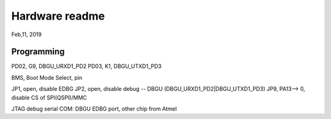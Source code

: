 Hardware readme
##################################
Feb,11, 2019

Programming
============================================

PD02, G9, DBGU_URXD1_PD2
PD03, K1, DBGU_UTXD1_PD3

BMS, Boot Mode Select, pin

JP1, open, disable EDBG
JP2, open, disable debug -- DBGU (DBGU_URXD1_PD2|DBGU_UTXD1_PD3)
JP9, PA13--> 0, disable CS of SPI(QSPI)/MMC


JTAG
debug serial COM: DBGU
EDBG port, other chip from Atmel

